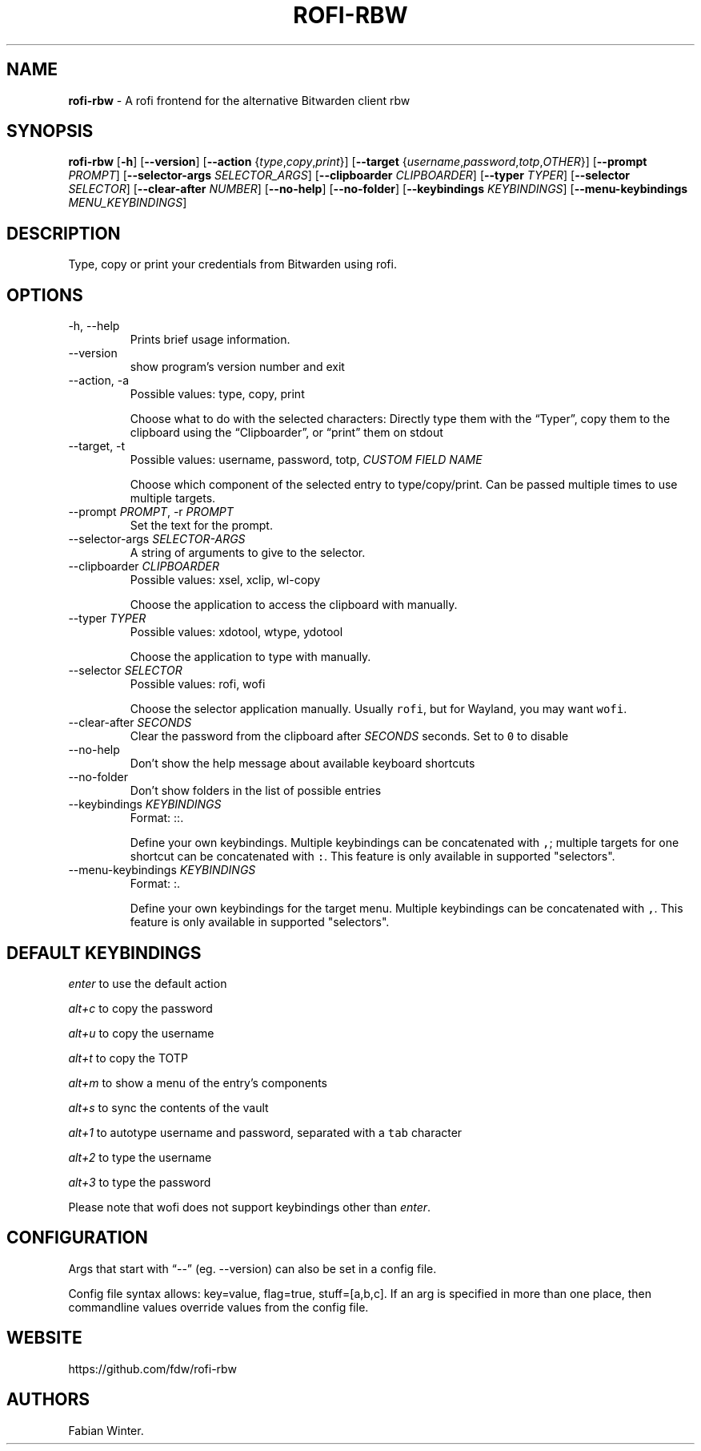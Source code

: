 .\" Automatically generated by Pandoc 2.19.2
.\"
.\" Define V font for inline verbatim, using C font in formats
.\" that render this, and otherwise B font.
.ie "\f[CB]x\f[]"x" \{\
. ftr V B
. ftr VI BI
. ftr VB B
. ftr VBI BI
.\}
.el \{\
. ftr V CR
. ftr VI CI
. ftr VB CB
. ftr VBI CBI
.\}
.TH "ROFI-RBW" "1" "January 03, 2023" "Version 1.1.0" "Rofi Third-party Add-on Documentation"
.hy
.SH NAME
.PP
\f[B]rofi-rbw\f[R] - A rofi frontend for the alternative Bitwarden
client rbw
.SH SYNOPSIS
.PP
\f[B]rofi-rbw\f[R] [\f[B]-h\f[R]] [\f[B]--version\f[R]]
[\f[B]--action\f[R] {\f[I]type\f[R],\f[I]copy\f[R],\f[I]print\f[R]}]
[\f[B]--target\f[R]
{\f[I]username\f[R],\f[I]password\f[R],\f[I]totp\f[R],\f[I]OTHER\f[R]}]
[\f[B]--prompt\f[R] \f[I]PROMPT\f[R]] [\f[B]--selector-args\f[R]
\f[I]SELECTOR_ARGS\f[R]] [\f[B]--clipboarder\f[R] \f[I]CLIPBOARDER\f[R]]
[\f[B]--typer\f[R] \f[I]TYPER\f[R]] [\f[B]--selector\f[R]
\f[I]SELECTOR\f[R]] [\f[B]--clear-after\f[R] \f[I]NUMBER\f[R]]
[\f[B]--no-help\f[R]] [\f[B]--no-folder\f[R]] [\f[B]--keybindings\f[R]
\f[I]KEYBINDINGS\f[R]] [\f[B]--menu-keybindings\f[R]
\f[I]MENU_KEYBINDINGS\f[R]]
.SH DESCRIPTION
.PP
Type, copy or print your credentials from Bitwarden using rofi.
.SH OPTIONS
.TP
-h, --help
Prints brief usage information.
.TP
--version
show program\[cq]s version number and exit
.TP
--action, -a
Possible values: type, copy, print
.RS
.PP
Choose what to do with the selected characters: Directly type them with
the \[lq]Typer\[rq], copy them to the clipboard using the
\[lq]Clipboarder\[rq], or \[lq]print\[rq] them on stdout
.RE
.TP
--target, -t
Possible values: username, password, totp, \f[I]CUSTOM FIELD NAME\f[R]
.RS
.PP
Choose which component of the selected entry to type/copy/print.
Can be passed multiple times to use multiple targets.
.RE
.TP
--prompt \f[I]PROMPT\f[R], -r \f[I]PROMPT\f[R]
Set the text for the prompt.
.TP
--selector-args \f[I]SELECTOR-ARGS\f[R]
A string of arguments to give to the selector.
.TP
--clipboarder \f[I]CLIPBOARDER\f[R]
Possible values: xsel, xclip, wl-copy
.RS
.PP
Choose the application to access the clipboard with manually.
.RE
.TP
--typer \f[I]TYPER\f[R]
Possible values: xdotool, wtype, ydotool
.RS
.PP
Choose the application to type with manually.
.RE
.TP
--selector \f[I]SELECTOR\f[R]
Possible values: rofi, wofi
.RS
.PP
Choose the selector application manually.
Usually \f[V]rofi\f[R], but for Wayland, you may want \f[V]wofi\f[R].
.RE
.TP
--clear-after \f[I]SECONDS\f[R]
Clear the password from the clipboard after \f[I]SECONDS\f[R] seconds.
Set to \f[V]0\f[R] to disable
.TP
--no-help
Don\[cq]t show the help message about available keyboard shortcuts
.TP
--no-folder
Don\[cq]t show folders in the list of possible entries
.TP
--keybindings \f[I]KEYBINDINGS\f[R]
Format: ::.
.RS
.PP
Define your own keybindings.
Multiple keybindings can be concatenated with \f[V],\f[R]; multiple
targets for one shortcut can be concatenated with \f[V]:\f[R].
This feature is only available in supported \[dq]selectors\[dq].
.RE
.TP
--menu-keybindings \f[I]KEYBINDINGS\f[R]
Format: :.
.RS
.PP
Define your own keybindings for the target menu.
Multiple keybindings can be concatenated with \f[V],\f[R].
This feature is only available in supported \[dq]selectors\[dq].
.RE
.SH DEFAULT KEYBINDINGS
.PP
\f[I]enter\f[R] to use the default action
.PP
\f[I]alt+c\f[R] to copy the password
.PP
\f[I]alt+u\f[R] to copy the username
.PP
\f[I]alt+t\f[R] to copy the TOTP
.PP
\f[I]alt+m\f[R] to show a menu of the entry\[cq]s components
.PP
\f[I]alt+s\f[R] to sync the contents of the vault
.PP
\f[I]alt+1\f[R] to autotype username and password, separated with a
\f[V]tab\f[R] character
.PP
\f[I]alt+2\f[R] to type the username
.PP
\f[I]alt+3\f[R] to type the password
.PP
Please note that wofi does not support keybindings other than
\f[I]enter\f[R].
.SH CONFIGURATION
.PP
Args that start with \[lq]--\[rq] (eg.
--version) can also be set in a config file.
.PP
Config file syntax allows: key=value, flag=true, stuff=[a,b,c].
If an arg is specified in more than one place, then commandline values
override values from the config file.
.SH WEBSITE
.PP
https://github.com/fdw/rofi-rbw
.SH AUTHORS
Fabian Winter.
